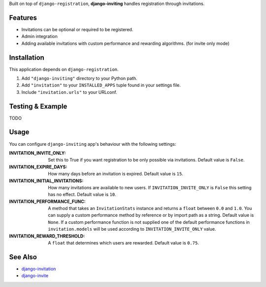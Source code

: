 Built on top of ``django-registration``, **django-inviting** handles registration through invitations.


|Flattr Button|_


Features
========

- Invitations can be optional or required to be registered.
- Admin integration
- Adding available invitations with custom performance and rewarding
  algorithms. (for invite only mode)


Installation
============

This application depends on ``django-registration``.

#. Add ``"django-inviting"`` directory to your Python path.
#. Add ``"invitation"`` to your ``INSTALLED_APPS`` tuple found in
   your settings file.
#. Include ``"invitation.urls"`` to your URLconf.


Testing & Example
=================

TODO


Usage
=====

You can configure ``django-inviting`` app's behaviour with the following
settings:

:INVITATION_INVITE_ONLY:
    Set this to True if you want registration to be only possible via
    invitations. Default value is ``False``.

:INVITATION_EXPIRE_DAYS:
    How many days before an invitation is expired. Default value is ``15``.

:INVITATION_INITIAL_INVITATIONS:
    How many invitations are available to new users. If
    ``INVITATION_INVITE_ONLY`` is ``False`` this setting
    has no effect. Default value is ``10``.

:INVITATION_PERFORMANCE_FUNC:
    A method that takes an ``InvitationStats`` instance and returns a
    ``float`` between ``0.0`` and ``1.0``. You can supply a custom
    performance method by reference or by import path as a string.
    Default value is ``None``. If a custom performance function is not
    supplied one of the default performance functions in ``invitation.models``
    will be used according to ``INVITATION_INVITE_ONLY`` value.

:INVITATION_REWARD_THRESHOLD:
    A ``float`` that determines which users are rewarded. Default value
    is ``0.75``.


See Also
========

-  `django-invitation <http://code.welldev.org/django-invitation/>`_
-  `django-invite <http://bitbucket.org/lorien/django-invite/>`_


.. |Flattr Button| image:: http://api.flattr.com/button/flattr-badge-large.png
.. _Flattr Button: https://flattr.com/submit/auto?user_id=muhuk&url=https://github.com/muhuk/django-inviting&title=django-inviting&language=&tags=github&category=software

